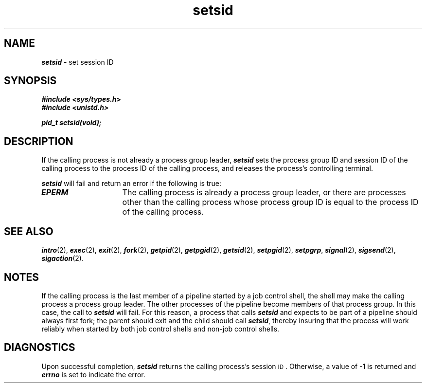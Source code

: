 '\"macro stdmacro
.if n .pH g2.setsid @(#)setsid	40.15 of 4/5/91
.\" Copyright 1991 UNIX System Laboratories, Inc.
.\" Copyright 1989, 1990 AT&T
.nr X
.if \nX=0 .ds x} setsid 2 "" "\&"
.if \nX=1 .ds x} setsid 2 ""
.if \nX=2 .ds x} setsid 2 "" "\&"
.if \nX=3 .ds x} setsid "" "" "\&"
.TH \*(x}
.SH NAME
\f4setsid\f1 \- set session ID
.SH SYNOPSIS
\f4#include <sys/types.h>\f1
.br
\f4#include <unistd.h>\f1
.PP
\f4pid_t setsid(void);\f1
.SH DESCRIPTION
If the calling process is not already a process group leader, \f4setsid\fP sets the
\%process group ID and session ID of the calling process to the process ID of
the calling process, and releases the process's controlling terminal.
.PP
\f4setsid\fP will fail and return an error if the following is true:
.TP 15
\f4EPERM\fP
The calling process is already a process group leader, or there are processes other
than the calling process whose process group ID is equal to the process ID
of the calling process.
.SH SEE ALSO
\f4intro\fP(2),
\f4exec\fP(2), \f4exit\fP(2), \f4fork\fP(2), \f4getpid\fP(2), \f4getpgid\fP(2), \f4getsid\fP(2),
\f4setpgid\fP(2), \f4setpgrp\fP, \f4signal\fP(2), \f4sigsend\fP(2),
\f4sigaction\fP(2).
.SH NOTES
If the calling process is the last member of a pipeline started by a job 
control shell, the shell may make the calling process a process group leader.
The other processes of the pipeline become members of that process group.  
In this case, the call to \f4setsid\fP will fail.  For this reason, a 
process that calls \f4setsid\fP and expects to be part of a pipeline 
should always first fork; the parent should exit and the child should 
call \f4setsid\fP, thereby insuring that the process will work reliably 
when started by both job control shells and non-job control shells.
.SH DIAGNOSTICS
Upon successful completion, \f4setsid\fP returns the calling process's session
.SM ID\*S.
Otherwise, a
value of -1 is returned and \f4errno\fP is set to indicate the error.
.\"	@(#)setsid.2	6.2 of 9/6/83
.Ee
